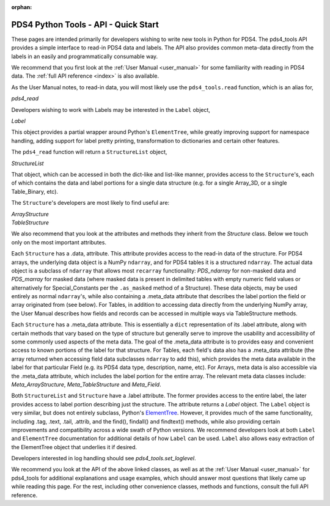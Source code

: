 :orphan:

.. _api_quick_start:

PDS4 Python Tools - API - Quick Start
=====================================

These pages are intended primarily for developers wishing to write new tools in
Python for PDS4. The pds4_tools API provides a simple interface to read-in PDS4
data and labels. The API also provides common meta-data directly from the labels
in an easily and programmatically consumable way.

We recommend that you first look at the :ref:`User Manual <user_manual>`  for
some familiarity with reading in PDS4 data. The :ref:`full API reference <index>`
is also available.

As the User Manual notes, to read-in data, you will most likely
use the ``pds4_tools.read`` function, which is an alias for,

`pds4_read`

Developers wishing to work with Labels may be interested in the ``Label``
object,

`Label`

This object provides a partial wrapper around Python's ``ElementTree``, while
greatly improving support for namespace handling, adding support for label
pretty printing, transformation to dictionaries and certain other features.

The ``pds4_read`` function will return a ``StructureList`` object,

`StructureList`

That object, which can be accessed in both the dict-like and list-like manner,
provides access to the ``Structure``'s, each of which contains the data and
label portions for a single data structure (e.g. for a single Array_3D, or a
single Table_Binary, etc).

The ``Structure``'s developers are most likely to find useful are:

| `ArrayStructure`
| `TableStructure`

We also recommend that you look at the attributes and methods they inherit
from the `Structure` class. Below we touch only on the most important attributes.

Each ``Structure`` has a .data, attribute. This attribute provides access
to the read-in data of the structure. For PDS4 arrays, the underlying data object
is a NumPy ``ndarray``, and for PDS4 tables it is a structured ``ndarray``.
The actual data object is a subclass of ``ndarray`` that allows most
``recarray`` functionality: `PDS_ndarray` for non-masked data and
`PDS_marray` for masked data (where masked data is present in delimited tables
with empty numeric field values or alternatively for Special_Constants per
the ``.as_masked`` method of a Structure). These data objects, may be used entirely
as normal ``ndarray``'s, while also containing a .meta_data attribute that describes
the label portion the field or array originated from (see below). For Tables,
in addition to accessing data directly from the underlying NumPy array, the
User Manual describes how fields and records can be accessed in multiple ways
via TableStructure methods.

Each ``Structure`` has a .meta_data attribute. This is essentially a ``dict``
representation of its .label attribute, along with certain methods that vary
based on the type of structure but generally serve to improve the usability
and accessibility of some commonly used aspects of the meta data. The goal of
the .meta_data attribute is to provides easy and convenient access to known
portions of the label for that structure. For Tables, each field's data
also has a .meta_data attribute (the array returned when accessing field data
subclasses ``ndarray`` to add this), which provides the meta data available
in the label for that particular Field (e.g. its PDS4 data type, description,
name, etc). For Arrays, meta data is also accessible via the .meta_data
attribute, which includes the label portion for the entire array. The relevant
meta data classes include: `Meta_ArrayStructure`, `Meta_TableStructure` and
`Meta_Field`.

Both ``StructureList`` and ``Structure`` have a .label attribute. The
former provides access to the entire label, the later provides access to
label portion describing just the structure. The attribute returns a
`Label` object. The ``Label`` object is very similar, but does not entirely
subclass, Python's `ElementTree <https://docs.python.org/2/library/xml.etree.elementtree/>`_.
However, it provides much of the same functionality, including .tag, .text,
.tail, .attrib, and the find(), findall() and findtext() methods, while also
providing certain improvements and compatibility across a wide swath of Python
versions. We recommend developers look at both ``Label`` and ``ElementTree``
documentation for additional details of how ``Label`` can be used. ``Label``
also allows easy extraction of the ElementTree object that underlies it if desired.

Developers interested in log handling should see `pds4_tools.set_loglevel`.

We recommend you look at the API of the above linked classes, as well as at the
:ref:`User Manual <user_manual>` for pds4_tools for additional explanations and
usage examples, which should answer most questions that likely came up
while reading this page. For the rest, including other convenience classes,
methods and functions, consult the full API reference.